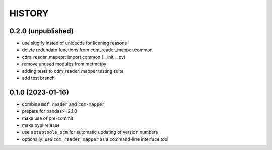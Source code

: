 
=======
HISTORY
=======

0.2.0 (unpublished)
-------------------

* use slugify insted of unidecde for licening reasons
* delete redundatn functions from cdm_reader_mapper.common
* cdm_reader_mapepr: import common (__init__.py)
* remove unused modules from metmetpy
* adding tests to cdm_reader_mapper testing suite
* add test branch

0.1.0 (2023-01-16)
------------------

* combine ``mdf_reader`` and ``cdm-mapper``
* prepare for pandas>=2.1.0
* make use of pre-commit
* make pypi release
* use ``setuptools_scm`` for automatic updating of version numbers
* optionally: use ``cdm_reader_mapper`` as a command-line interface tool
